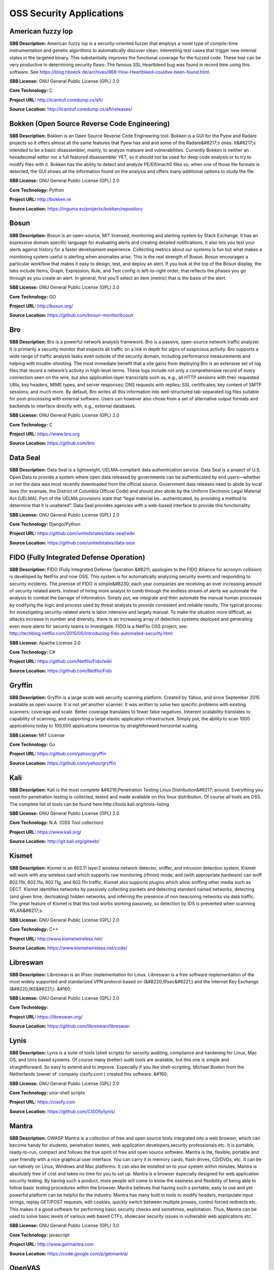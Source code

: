 OSS Security Applications
==========================

**American fuzzy lop** 
------------------------
**SBB Description:** American fuzzy lop is a security-oriented fuzzer that employs a novel type of compile-time instrumentation and genetic algorithms to automatically discover clean, interesting test cases that trigger new internal states in the targeted binary. This substantially improves the functional coverage for the fuzzed code.
These tool can be very productive in determining security flaws: The famous SSL Heartbleed bug was found in record time using this software. See https://blog.hboeck.de/archives/868-How-Heartbleed-couldve-been-found.html.

**SBB License:** GNU General Public License (GPL) 2.0

**Core Technology:** C

**Project URL:** http://lcamtuf.coredump.cx/afl/

**Source Location:** http://lcamtuf.coredump.cx/afl/releases/





**Bokken (Open Source Reverse Code Engineering)** 
---------------------------------------------------
**SBB Description:** Bokken is an Open Source Reverse Code Engineering tool.
Bokken is a GUI for the Pyew and Radare projects so it offers almost all the same features that Pyew has and and some of the Radare&#8217;s ones. It&#8217;s intended to be a basic disassembler, mainly, to analyze malware and vulnerabilities.
Currently Bokken is neither an hexadecimal editor nor a full featured disassembler YET, so it should not be used for deep code analysis or to try to modify files with it.
Bokken has the ability to detect and analyze PE/Elf/mach0 files so, when one of those file formats is detected, the GUI shows all the information found on the analysis and offers many additional options to study the file.

**SBB License:** GNU General Public License (GPL) 2.0

**Core Technology:** Python

**Project URL:** http://bokken.re

**Source Location:** https://inguma.eu/projects/bokken/repository





**Bosun** 
-----------
**SBB Description:** Bosun is an open-source, MIT licensed, monitoring and alerting system by Stack Exchange. It has an expressive domain specific language for evaluating alerts and creating detailed notifications. It also lets you test your alerts against history for a faster development experience.
Collecting metrics about our systems is fun but what makes a monitoring system useful is alerting when anomalies arise. This is the real strength of Bosun.
Bosun encourages a particular workflow that makes it easy to design, test, and deploy an alert. If you look at the top of the Bosun display, the tabs include Items, Graph, Expression, Rule, and Test config in left-to-right order; that reflects the phases you go through as you create an alert. In general, first you’ll select an item (metric) that is the basis of the alert.

**SBB License:** GNU General Public License (GPL) 2.0

**Core Technology:** GO

**Project URL:** http://bosun.org/

**Source Location:** https://github.com/bosun-monitor/bosun





**Bro** 
---------
**SBB Description:** Bro is a powerful network analysis framework. Bro is a passive, open-source network traffic analyzer. It is primarily a security monitor that inspects all traffic on a link in depth for signs of suspicious activity. Bro supports a wide range of traffic analysis tasks even outside of the security domain, including performance measurements and helping with trouble-shooting.
The most immediate benefit that a site gains from deploying Bro is an extensive set of log files that record a network’s activity in high-level terms. These logs include not only a comprehensive record of every connection seen on the wire, but also application-layer transcripts such as, e.g., all HTTP sessions with their requested URIs, key headers, MIME types, and server responses; DNS requests with replies; SSL certificates; key content of SMTP sessions; and much more. By default, Bro writes all this information into well-structured tab-separated log files suitable for post-processing with external software. Users can however also chose from a set of alternative output formats and backends to interface directly with, e.g., external databases.

**SBB License:** GNU General Public License (GPL) 2.0

**Core Technology:** C 

**Project URL:** https://www.bro.org

**Source Location:** https://github.com/bro





**Data Seal** 
---------------
**SBB Description:** Data Seal is a lightweight, UELMA-compliant data authentication service.
Data Seal is a project of U.S. Open Data to provide a system where open data released by governments can be authenticated by end users—whether or not the data was most recently downloaded from the official source.
Government data releases need to abide by local laws (for example, the District of Columbia Official Code) and should also abide by the Uniform Electronic Legal Material Act (UELMA). Part of the UELMA provisions state that “legal material be…authenticated, by providing a method to determine that it is unaltered”.
Data Seal provides agencies with a web-based interface to provide this functionality.

**SBB License:** GNU General Public License (GPL) 2.0

**Core Technology:** Django/Python

**Project URL:** https://github.com/unitedstates/data-seal/wiki

**Source Location:** https://github.com/unitedstates/data-seal





**FIDO (Fully Integrated Defense Operation)** 
-----------------------------------------------
**SBB Description:** FIDO (Fully Integrated Defense Operation &#8211; apologies to the FIDO Alliance for acronym collision) is developed by NetFlix and now OSS. This system is for automatically analyzing security events and responding to security incidents.
The premise of FIDO is simple&#8230; each year companies are receiving an ever increasing amount of security related alerts. Instead of hiring more analyst to comb through the endless stream of alerts we automate the analysis to combat the barrage of information. Simply put, we integrate and then automate the manual human processes by codifying the logic and process used by threat analysts to provide consistent and reliable results.
The typical process for investigating security-related alerts is labor intensive and largely manual. To make the situation more difficult, as attacks increase in number and diversity, there is an increasing array of detection systems deployed and generating even more alerts for security teams to investigate.
FIDO is a NetFlix OSS project, see: http://techblog.netflix.com/2015/05/introducing-fido-automated-security.html

**SBB License:** Apache License 2.0

**Core Technology:** C# 

**Project URL:** https://github.com/Netflix/Fido/wiki

**Source Location:** https://github.com/Netflix/Fido





**Gryffin** 
-------------
**SBB Description:** Gryffin is a large scale web security scanning platform. Created by Yahoo, and since September 2015 available as open source.
It is not yet another scanner. It was written to solve two specific problems with existing scanners: coverage and scale. Better coverage translates to fewer false negatives. Inherent scalability translates to capability of scanning, and supporting a large elastic application infrastructure. Simply put, the ability to scan 1000 applications today to 100,000 applications tomorrow by straightforward horizontal scaling.

**SBB License:** MIT License

**Core Technology:** Go

**Project URL:** https://github.com/yahoo/gryffin

**Source Location:** https://github.com/yahoo/gryffin





**Kali** 
----------
**SBB Description:** Kali is the most complete &#8216;Penetration Testing Linux Distribution&#8217; around. Everything you need for penetration testing is collected, tested and made available on this linux distribution. Of course all tools are OSS.
The complete list of tools can be found here:http://tools.kali.org/tools-listing

**SBB License:** GNU General Public License (GPL) 2.0

**Core Technology:** N.A. (OSS Tool collection) 

**Project URL:** https://www.kali.org/

**Source Location:** http://git.kali.org/gitweb/





**Kismet** 
------------
**SBB Description:** Kismet is an 802.11 layer2 wireless network detector, sniffer, and intrusion detection system. Kismet will work with any wireless card which supports raw monitoring (rfmon) mode, and (with appropriate hardware) can sniff 802.11b, 802.11a, 802.11g, and 802.11n traffic. Kismet also supports plugins which allow sniffing other media such as DECT.
Kismet identifies networks by passively collecting packets and detecting standard named networks, detecting (and given time, decloaking) hidden networks, and inferring the presence of non beaconing networks via data traffic. The great feature of Kismet is that this tool works working passively, so detection by IDS is prevented when scanning WLAN&#8217;s.

**SBB License:** GNU General Public License (GPL) 2.0

**Core Technology:** C++

**Project URL:** http://www.kismetwireless.net/

**Source Location:** https://www.kismetwireless.net/code/





**Libreswan** 
---------------
**SBB Description:** Libreswan is an IPsec implementation for Linux. Libreswan is a free software implementation of the most widely supported and standarized VPN protocol based on (&#8220;IPsec&#8221;) and the Internet Key Exchange (&#8220;IKE&#8221;).
&#160;

**SBB License:** GNU General Public License (GPL) 2.0

**Core Technology:** 

**Project URL:** https://libreswan.org/

**Source Location:** https://github.com/libreswan/libreswan





**Lynis** 
-----------
**SBB Description:** Lynis is a suite of tools (shell scripts) for security auditing, compliance and hardening for Linux, Mac OS, and Unix based systems. Of course many (better) audit tools are available, but this one is simple and straightforward. So easy to extend and to improve. Especially if you like shell-scripting.
Michael Boelen from the Netherlands (owner of  company cisofy.com ) created this software.
&#160;

**SBB License:** GNU General Public License (GPL) 2.0

**Core Technology:** unix-shell scripts

**Project URL:** https://cisofy.com

**Source Location:** https://github.com/CISOfy/lynis/





**Mantra** 
------------
**SBB Description:** OWASP Mantra is a collection of free and open source tools integrated into a web browser, which can become handy for students, penetration testers, web application developers,security professionals etc. It is portable, ready-to-run, compact and follows the true spirit of free and open source software.
Mantra is lite, flexible, portable and user friendly with a nice graphical user interface. You can carry it in memory cards, flash drives, CD/DVDs, etc. It can be run natively on Linux, Windows and Mac platforms. It can also be installed on to your system within minutes. Mantra is absolutely free of cost and takes no time for you to set up.
Mantra is a browser especially designed for web application security testing. By having such a product, more people will come to know the easiness and flexibility of being able to follow basic testing procedures within the browser. Mantra believes that having such a portable, easy to use and yet powerful platform can be helpful for the industry.
Mantra has many built in tools to modify headers, manipulate input strings, replay GET/POST requests, edit cookies, quickly switch between multiple proxies, control forced redirects etc. This makes it a good software for performing basic security checks and sometimes, exploitation. Thus, Mantra can be used to solve basic levels of various web based CTFs, showcase security issues in vulnerable web applications etc.

**SBB License:** GNU General Public License (GPL) 3.0

**Core Technology:** javascript

**Project URL:** http://www.getmantra.com

**Source Location:** https://code.google.com/p/getmantra/





**OpenVAS** 
-------------
**SBB Description:** OpenVAS is a framework of several services and tools offering a comprehensive and powerful vulnerability scanning and vulnerability management solution.
The core of this SSL-secured service-oriented architecture is the OpenVAS Scanner. The scanner very efficiently executes the actual Network Vulnerability Tests (NVTs) which are served with daily updates via the OpenVAS NVT Feed or via a commercial feed service.

**SBB License:** GNU General Public License (GPL) 2.0

**Core Technology:** C

**Project URL:** http://www.openvas.org

**Source Location:** https://scm.wald.intevation.org/svn/openvas/trunk





**OWASP ZCR Shellcoder** 
--------------------------
**SBB Description:** OWASP ZCR Shellcoder is an open source software in python language which lets you generate customized shellcodes for various operation systems. Shellcodesare small codes in assembly which could be use as the payload in software exploiting. Other usages are in malwares, bypassing antiviruses, obfuscated codes and etc.
&#160;

**SBB License:** GNU General Public License (GPL) 3.0

**Core Technology:** Python

**Project URL:** https://www.owasp.org/index.php/OWASP_ZSC_Tool_Project

**Source Location:** https://github.com/Ali-Razmjoo/OWASP-ZSC/





**OWASP Zed Attack Proxy (ZAP)** 
----------------------------------
**SBB Description:** The OWASP Zed Attack Proxy (ZAP) is an easy to use integrated penetration testing tool for finding vulnerabilities in web applications.
It is designed to be used by people with a wide range of security experience and as such is ideal for developers and functional testers who are new to penetration testing as well as being a useful addition to an experienced pen testers toolbox.

**SBB License:** Apache License 2.0

**Core Technology:** Java

**Project URL:** https://www.owasp.org/index.php/OWASP_Zed_Attack_Proxy_Project#tab=Main

**Source Location:** https://github.com/zaproxy/zaproxy





**Phpseclib (PHP Secure Communications Library)** 
---------------------------------------------------
**SBB Description:** Phpseclib is designed to be ultra-compatible. It works on PHP4+ (PHP4, assuming the use of PHP_Compat) and doesn&#8217;t require any extensions. For purposes of speed, mcrypt is used if it&#8217;s available as is gmp or bcmath (in that order), but they are not required. Phpseclib is designed to be fully interoperable with OpenSSL and other standardized cryptography programs and protocols.
Phpseclib is a pure-PHP implementations of:

BigIntegers
RSA
SSH2
SFTP
X.509
Symmetric key encryption


AES
Rijndael
Twofish
Blowfish
DES
3DES
RC4
RC2

**SBB License:** MIT License

**Core Technology:** PHP

**Project URL:** http://phpseclib.sourceforge.net/

**Source Location:** https://github.com/phpseclib/phpseclib





**RIPS (code analyser)** 
--------------------------
**SBB Description:** RIPS is a tool written in PHP to find vulnerabilities in PHP applications using static code analysis. By tokenizing and parsing all source code files RIPS is able to transform PHP source code into a program model and to detect sensitive sinks (potentially vulnerable functions) that can be tainted by userinput (influenced by a malicious user) during the program flow. Besides the structured output of found vulnerabilities RIPS also offers an integrated code audit framework for further manual analysis.
RIPS was released during the Month of PHP Security (www.php-security.org).
Features


detect XSS, SQLi, File disclosure, LFI/RFI, RCE vulnerabilities and more
5 verbosity levels for debugging your scan results
mark vulnerable lines in source code viewer
highlight variables in the code viewer
user-defined function code by mouse-over on detected call
active jumping between function declaration and calls
list of all user-defined functions (defines and calls), program entry points (user input) and scanned files (with includes) connected to the source code viewer
graph visualization for files and includes as well as functions and calls
create CURL exploits for detected vulnerabilities with few clicks
visualization, description, example, PoC, patch and securing function list for every vulnerability
7 different syntax highlighting colour schemata
display scan result in form of a top-down flow or bottom-up trace
only minimal requirement is a local web server with PHP and a browser (tested with Firefox)
regex search function

**SBB License:** GNU General Public License (GPL) 3.0

**Core Technology:** PHP

**Project URL:** http://rips-scanner.sourceforge.net/

**Source Location:** http://sourceforge.net/projects/rips-scanner/





**Security Monkey** 
---------------------
**SBB Description:** Security Monkey monitors policy changes and alerts on insecure configurations in an AWS account. While Security Monkey’s main purpose is security, it also proves a useful tool for tracking down potential problems as it is essentially a change tracking system.
More information: http://techblog.netflix.com/2014/06/announcing-security-monkey-aws-security.html

**SBB License:** Apache License 2.0

**Core Technology:**  Python

**Project URL:** http://securitymonkey.readthedocs.org/en/latest/

**Source Location:** https://github.com/Netflix/security_monkey





**SIMP (The System Integrity Management Platform)** 
-----------------------------------------------------
**SBB Description:** SIMP is a framework that aims to provide a reasonable combination of security compliance and operational flexibility. Fundamentally, SIMP is a framework that is designed to be secure from a practical point of view out of the box. As a framework, SIMP is designed to be flexed to meet the needs of the end user.
The ultimate goal of the project is to provide a complete management environment focused on compliance with the various profiles in the SCAP Security Guide Project and industry best practice.
Though it is fully capable out of the box, the intent of SIMP is to be molded to your target environment in such a way that deviations are easily identifiable to both Operations Teams and Security Officers. This project is released to the public by the US National Security Agency.

**SBB License:** MIT License

**Core Technology:** 

**Project URL:** https://github.com/NationalSecurityAgency/SIMP

**Source Location:** https://github.com/simp



**Simplify** 
--------------
**SBB Description:** Simplify uses a virtual machine to understand what an app does. Then, it applies optimizations to create code that behaves identically, but is easier for a human to understand. Specifically, it takes Smali files as input and outputs a Dex file with (hopefully) identical semantics but less complicated structure.
For example, if an app&#8217;s strings are encrypted, Simplify will interpret the app in its own virtual machine to determine semantics. Then, it uses the apps own code to decrypt the strings and replaces the encrypted strings and the decryption method calls with the decrypted versions. It&#8217;s a generic deobfuscator because Simplify doesn&#8217;t need to know how the decryption works ahead of time. This technique also works well for eliminating different types of white noise, such as no-ops and useless arithmetic.

**SBB License:** MIT License

**Core Technology:** 

**Project URL:** 

**Source Location:** https://github.com/CalebFenton/simplify





**Streisand** 
---------------
**SBB Description:** Streisand is software for setting up secure connections with your friends. A bit like TOR. Communication can be sets up over  L2TP/IPsec, OpenSSH, OpenVPN, Shadowsocks, sslh, Stunnel, and a Tor bridge.
&#160;
&#160;

**SBB License:** GNU General Public License (GPL) 3.0

**Core Technology:** Python

**Project URL:** https://github.com/jlund/streisand

**Source Location:** https://github.com/jlund/streisand





**Stunnel** 
-------------
**SBB Description:** Stunnel is a proxy designed to add TLS encryption functionality to existing clients and servers without any changes in the programs&#8217; code. Its architecture is optimized for security, portability, and scalability (including load-balancing), making it suitable for large deployments.
Stunnel uses the OpenSSL library for cryptography, so it supports whatever cryptographic algorithms are compiled into the library. It can benefit from the FIPS 140-2 validation of the OpenSSL FIPS Object Module, as long as the building process meets its Security Policy.

**SBB License:** GNU General Public License (GPL) 2.0

**Core Technology:** C

**Project URL:** https://www.stunnel.org/index.html

**Source Location:** http://www.usenix.org.uk/mirrors/stunnel/





**Suricata** 
--------------
**SBB Description:** Suricata is a high performance Network IDS, IPS and Network Security Monitoring engine. Open Source and owned by a community run non-profit foundation, the Open Information Security Foundation (OISF). Suricata is developed by the OISF and its supporting vendors.

**SBB License:** GNU General Public License (GPL) 2.0

**Core Technology:** C

**Project URL:** http://suricata-ids.org

**Source Location:** https://github.com/inliniac/suricata





**SWAMP (Software Assurance Marketplace)** 
--------------------------------------------
**SBB Description:** This security application is a SAAS solution. However it is built of OSS building blocks and available to be use under an friendly OSS license for everyone.

Capabilities of the SWAMP
Static analysis
Operates on the original source code
Tracks problems down to the location in the original code
Relatively quick and easy to use
Provides complete code coverage
Compare results from multiple tools
Find and visualize overlaps
Correlate results

Languages supported: C/C++,Java source, Java bytecode, Python, Ruby.  PHP and Javascript are on the roadmap for end 2015 to be supported.

**SBB License:** GNU General Public License (GPL) 3.0

**Core Technology:** 

**Project URL:** https://www.mir-swamp.org

**Source Location:** 





**Tor** 
---------
**SBB Description:** Tor is free software and an open network that helps you defend against traffic analysis, a form of network surveillance that threatens personal freedom and privacy, confidential business activities and relationships, and state security. Creating your own Tor network is easy with this software, or use existing Tor nodes.
&#160;

**SBB License:** GNU General Public License (GPL) 2.0

**Core Technology:** 

**Project URL:** https://www.torproject.org

**Source Location:** https://www.torproject.org/dist/





**Vault** 
-----------
**SBB Description:** Vault is a tool for securely accessing secrets. A secret is anything that you want to tightly control access to, such as API keys, passwords, certificates, and more. Vault provides a unified interface to any secret, while providing tight access control and recording a detailed audit log.
Vault secures, stores, and tightly controls access to tokens, passwords, certificates, API keys, and other secrets in modern computing. Vault handles leasing, key revocation, key rolling, and auditing. Vault presents a unified API to access multiple backends: HSMs, AWS IAM, SQL databases, raw key/value, and more.
A modern system requires access to a multitude of secrets: database credentials, API keys for external services, credentials for service-oriented architecture communication, etc. Understanding who is accessing what secrets is already very difficult and platform-specific. Adding on key rolling, secure storage, and detailed audit logs is almost impossible without a custom solution. This is where Vault steps in.

**SBB License:** Mozilla Public License (MPL) 1.1

**Core Technology:** GO

**Project URL:** https://vaultproject.io

**Source Location:** https://github.com/hashicorp/vault





**w3af (Web Application Attack and Audit Framework)** 
-------------------------------------------------------
**SBB Description:** w3af is a Web Application Attack and Audit Framework. The project’s goal is to create a framework to help you secure your web applications by finding and exploiting all web application vulnerabilities.
The w3af framework is divided into three main sections:

The core, which coordinates the whole process and provides libraries for using in plugins.
The user interfaces, which allow the user to configure and start scans
The plugins, which find links and vulnerabilities

**SBB License:** GNU General Public License (GPL) 2.0

**Core Technology:** Phython

**Project URL:** http://w3af.org/

**Source Location:** https://github.com/andresriancho/w3af/
